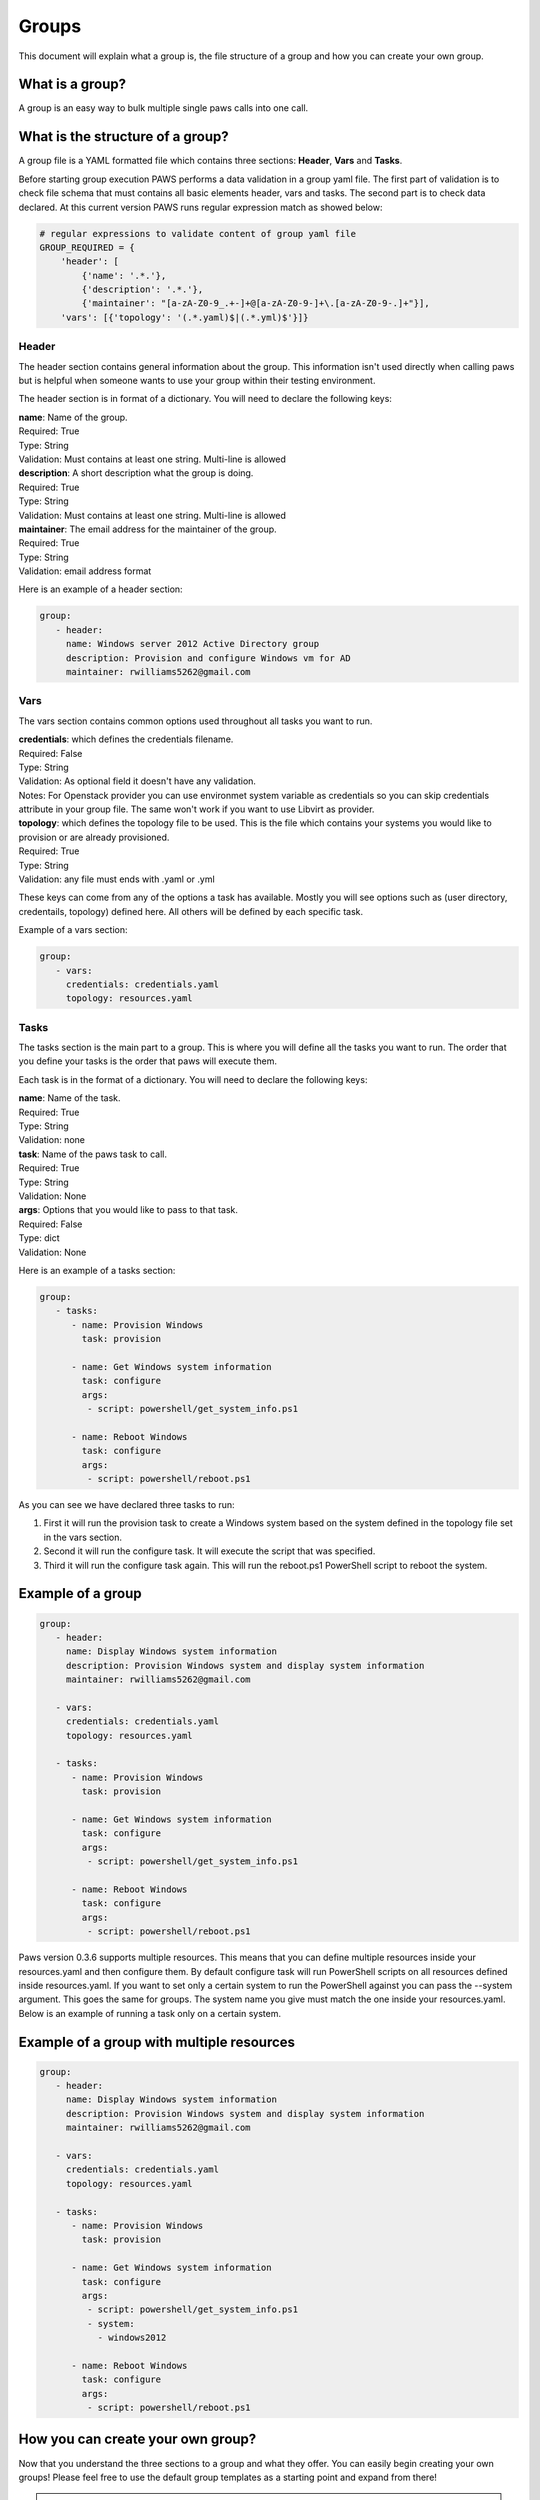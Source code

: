 Groups
======

This document will explain what a group is, the file structure of a group and
how you can create your own group.

What is a group?
----------------
A group is an easy way to bulk multiple single paws calls into one call.

What is the structure of a group?
---------------------------------

A group file is a YAML formatted file which contains three sections:
**Header**, **Vars** and **Tasks**.

Before starting group execution PAWS performs a data validation in a group yaml
file. The first part of validation is to check file schema that must contains
all basic elements header, vars and tasks. The second part is to check data
declared. At this current version PAWS runs regular expression match as
showed below:

.. code:: json

	# regular expressions to validate content of group yaml file
	GROUP_REQUIRED = {
	    'header': [
	        {'name': '.*.'},
	        {'description': '.*.'},
	        {'maintainer': "[a-zA-Z0-9_.+-]+@[a-zA-Z0-9-]+\.[a-zA-Z0-9-.]+"}],
	    'vars': [{'topology': '(.*.yaml)$|(.*.yml)$'}]}

Header
++++++

The header section contains general information about the group. This
information isn't used directly when calling paws but is helpful when someone
wants to use your group within their testing environment.

The header section is in format of a dictionary. You will need to declare the
following keys:


| **name**: Name of the group.
| Required: True
| Type: String
| Validation: Must contains at least one string. Multi-line is allowed

| **description**: A short description what the group is doing.
| Required: True
| Type: String
| Validation: Must contains at least one string. Multi-line is allowed

| **maintainer**: The email address for the maintainer of the group.
| Required: True
| Type: String
| Validation: email address format

Here is an example of a header section:

.. code:: yaml

   group:
      - header:
        name: Windows server 2012 Active Directory group
        description: Provision and configure Windows vm for AD
        maintainer: rwilliams5262@gmail.com

Vars
++++

The vars section contains common options used throughout all tasks you want
to run.

| **credentials**: which defines the credentials filename.
| Required: False
| Type: String
| Validation: As optional field it doesn't have any validation.
| Notes: For Openstack provider you can use environmet system variable as
 credentials so you can skip credentials attribute in your group file. The same
 won't work if you want to use Libvirt as provider.

| **topology**: which defines the topology file to be used. This is the file
 which contains your systems you would like to provision or are already
 provisioned.
| Required: True
| Type: String
| Validation: any file must ends with .yaml or .yml

These keys can come from any of the options a task has available. Mostly you
will see options such as (user directory, credentails, topology) defined here.
All others will be defined by each specific task.

Example of a vars section:

.. code:: yaml

   group:
      - vars:
        credentials: credentials.yaml
        topology: resources.yaml

Tasks
+++++

The tasks section is the main part to a group. This is where you will define
all the tasks you want to run. The order that you define your tasks is the
order that paws will execute them.

Each task is in the format of a dictionary. You will need to declare the
following keys:

| **name**: Name of the task.
| Required: True
| Type: String
| Validation: none

| **task**: Name of the paws task to call.
| Required: True
| Type: String
| Validation: None

| **args**: Options that you would like to pass to that task.
| Required: False
| Type: dict
| Validation: None

Here is an example of a tasks section:

.. code:: yaml

   group:
      - tasks:
         - name: Provision Windows
           task: provision

         - name: Get Windows system information
           task: configure
           args:
            - script: powershell/get_system_info.ps1

         - name: Reboot Windows
           task: configure
           args:
            - script: powershell/reboot.ps1

As you can see we have declared three tasks to run:

1. First it will run the provision task to create a Windows system based on
   the system defined in the topology file set in the vars section.

2. Second it will run the configure task. It will execute the script that
   was specified.

3. Third it will run the configure task again. This will run the reboot.ps1
   PowerShell script to reboot the system.

Example of a group
------------------

.. code:: yaml

   group:
      - header:
        name: Display Windows system information
        description: Provision Windows system and display system information
        maintainer: rwilliams5262@gmail.com

      - vars:
        credentials: credentials.yaml
        topology: resources.yaml

      - tasks:
         - name: Provision Windows
           task: provision

         - name: Get Windows system information
           task: configure
           args:
            - script: powershell/get_system_info.ps1

         - name: Reboot Windows
           task: configure
           args:
            - script: powershell/reboot.ps1

Paws version 0.3.6 supports multiple resources. This means that you can
define multiple resources inside your resources.yaml and then configure them.
By default configure task will run PowerShell scripts on all resources defined
inside resources.yaml. If you want to set only a certain system to run the
PowerShell against you can pass the --system argument. This goes the same for
groups. The system name you give must match the one inside your resources.yaml.
Below is an example of running a task only on a certain system.

Example of a group with multiple resources
------------------------------------------

.. code:: yaml

   group:
      - header:
        name: Display Windows system information
        description: Provision Windows system and display system information
        maintainer: rwilliams5262@gmail.com

      - vars:
        credentials: credentials.yaml
        topology: resources.yaml

      - tasks:
         - name: Provision Windows
           task: provision

         - name: Get Windows system information
           task: configure
           args:
            - script: powershell/get_system_info.ps1
            - system:
              - windows2012

         - name: Reboot Windows
           task: configure
           args:
            - script: powershell/reboot.ps1

How you can create your own group?
----------------------------------

Now that you understand the three sections to a group and what they offer.
You can easily begin creating your own groups! Please feel free to use the
default group templates as a starting point and expand from there!

.. attention::

	One thing to note is if your group contains a number of configure tasks. You
	will need to keep all the PowerShell scripts and necessary variable files
	stored within your user directory where your group file is located.

	If you want to share your group file with someone else to use, you will
	need to provide them with all files: group, PowerShells, etc.

	When installing Windows features, some might require a reboot in order to
	take effect. If you issue the reboot PowerShell script and go to run
	another PowerShell script right after. It might fail because the system is
	going to go down. In order to handle these paws group offers a feature
	called **wait**. Wait is very simple: it will wait a duration that you
	specify. Lets look at the following example:

   .. code:: yaml

      - tasks:
         - name: Windows preparation
           task: configure
           args:
            - script: powershell/2012_ad_preparation.ps1
            - script_vars: powershell/my_vars.json

         - name: Reboot Windows
           task: configure
           args:
            - script: powershell/reboot.ps1

         - name: Wait for Windows to come back online
           task: wait
           duration: 30

         - name: Windows setup step 1
           task: configure
           args:
            - script: powershell/ad_setup_step1.ps1
            - script_vars: powershell/my_vars.json

	As you can see the wait is given after the reboot and will wait 30 seconds
	before running the next task in the list. This allows users to easily
	customize their workflow.

